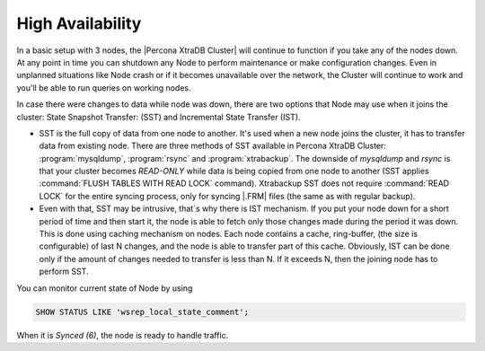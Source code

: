 High Availability
=================

In a basic setup with 3 nodes, the |Percona XtraDB Cluster| will continue to function if you take any of the nodes down.
At any point in time you can shutdown any Node to perform maintenance or make 
configuration changes. Even in unplanned situations like Node crash or if it 
becomes unavailable over the network, the Cluster will continue to work and you'll be able 
to run queries on working nodes.

In case there were changes to data while node was down, there are two options that Node may use when it joins the cluster: State Snapshot Transfer:  (SST) and Incremental State Transfer (IST).

* SST is the full copy of data from one node to another. It's used when a new node joins the cluster, it has to transfer data from existing node. There are three methods of SST available in Percona XtraDB Cluster: :program:`mysqldump`, :program:`rsync` and :program:`xtrabackup`. The downside of `mysqldump` and `rsync` is that your cluster becomes *READ-ONLY* while data is being copied from one node to another (SST applies :command:`FLUSH TABLES WITH READ LOCK` command). Xtrabackup SST does not require :command:`READ LOCK` for the entire syncing process, only for syncing |.FRM| files (the same as with regular backup).

* Even with that, SST may be intrusive, that`s why there is IST mechanism. If you put your node down for a short period of time and then start it, the node is able to fetch only those changes made during the period it was down. This is done using caching mechanism on nodes. Each node contains a cache, ring-buffer, (the size is configurable) of last N changes, and the node is able to transfer part of this cache. Obviously, IST can be done only if the amount of changes needed to transfer is less than N. If it exceeds N, then the joining node has to perform SST.

You can monitor current state of Node by using

.. code-block:: mysql

   SHOW STATUS LIKE 'wsrep_local_state_comment';

When it is `Synced (6)`, the node is ready to handle traffic.
